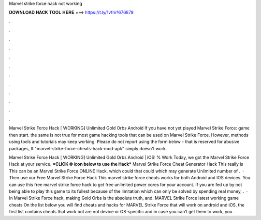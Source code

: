 Marvel strike force hack not working



𝐃𝐎𝐖𝐍𝐋𝐎𝐀𝐃 𝐇𝐀𝐂𝐊 𝐓𝐎𝐎𝐋 𝐇𝐄𝐑𝐄 ===> https://t.ly/1vfm?676878



.



.



.



.



.



.



.



.



.



.



.



.

Marvel Strike Force Hack [ WORKING] Unlimited Gold Orbs Android If you have not yet played Marvel Strike Force: game then start. the same is not true for most game hacking tools that can be used on Marvel Strike Force. However, methods using tools and tutorials may keep working. Please do not report using the form below - that is reserved for abusive packages, If "marvel-strike-force-cheats-hack-mod-apk" simply doesn't work.

Marvel Strike Force Hack [ WORKING] Unlimited Gold Orbs Android | iOS! % Work Today, we got the Marvel Strike Force Hack at your service. ***CLICK 🌐 icon below to use the Hack*** Marvel Strike Force Cheat Generator Hack This really is This can be an Marvel Strike Force ONLINE Hack, which could that could which may generate Unlimited number of .  · Then use our Free Marvel Strike Force Hack This marvel strike force cheats works for both Android and IOS devices. You can use this free marvel strike force hack to get free unlimited power cores for your account. If you are fed up by not being able to play this game to its fullest because of the limitation which can only be solved by spending real money, .  · In Marvel Strike Force hack, making Gold Orbs is the absolute truth, and. MARVEL Strike Force latest working game cheats On the list below you will find cheats and hacks for MARVEL Strike Force that will work on android and iOS, the first list contains cheats that work but are not device or OS-specific and in case you can’t get them to work, you .
